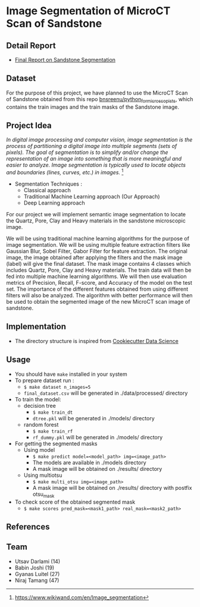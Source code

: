 * Image Segmentation of MicroCT Scan of Sandstone
** Detail Report
- [[https://github.com/utsavdarlami/sandstone_segmentation/blob/main/Final_Report_Sandstone_Segmentation.pdf][Final Report on Sandstone Segmentation]]

** Dataset
For the purpose of this project, we have planned to use the MicroCT Scan of Sandstone obtained from this repo [[https://github.com/bnsreenu/python_for_microscopists/tree/master/images][bnsreenu/python_for_microscopists]], which contains the train images and the train masks of the Sandstone image.     

** Project Idea

/In digital image processing and computer vision, image segmentation is the process of partitioning a digital image into multiple segments (sets of pixels). The goal of segmentation is to simplify and/or change the representation of an image into something that is more meaningful and easier to analyze. Image segmentation is typically used to locate objects and boundaries (lines, curves, etc.) in images./ [1]

- Segmentation Techniques :
  - Classical approach
  - Traditional Machine Learning approach (Our Approach)
  - Deep Learning approach

For our project we will implement semantic image segmentation to locate the Quartz, Pore, Clay and Heavy materials in the sandstone microscopic image. 

We will be using traditional machine learning algorithms for the purpose of image segmentation.
We will be using multiple feature extraction filters like Gaussian Blur, Sobel Filter, Gabor Filter for feature extraction. The original image, the image obtained after applying the filters and the mask image (label) will give the final dataset. The mask image contains 4 classes which includes Quartz, Pore, Clay and Heavy materials. The train data will then be fed into multiple machine learning algorithms. We will then use evaluation metrics of Precision, Recall, F-score, and Accuracy of the model on the test set. The importance of the different features obtained from using different filters will also be analyzed.
The algorithm with better performance will then be used to obtain the segmented image of the new MicroCT scan image of sandstone.

[[./reports/figures/ML_MINI_FLOW_3.png]]

** Implementation 
 - The directory structure is inspired from [[https://drivendata.github.io/cookiecutter-data-science/#getting-started][Cookiecutter Data Science]]

** Usage 
- You should have ~make~ installed in your system
- To prepare dataset run :
  - ~$ make dataset n_images=5~
  - ~final_dataset.csv~ will be generated in ./data/processed/ directory
- To train the model:
  - decision tree
    - ~$ make train_dt~
    - ~dtree.pkl~ will be generated in ./models/ directory
  - random forest
    - ~$ make train_rf~
    - ~rf_dummy.pkl~ will be generated in ./models/ directory
- For getting the segmented masks
  - Using model
    - ~$ make predict model=<model_path> img=<image_path>~
    - The models are available in ./models directory
    - A mask image will be obtained on ./results/ directory
  - Using multiotsu
    - ~$ make multi_otsu img=<image_path>~
    - A mask image will be obtained on ./results/ directory with postfix otsu_mask
- To check score of the obtained segmented mask
  - ~$ make scores pred_mask=<mask1_path> real_mask=<mask2_path>~

** References
[1] https://www.wikiwand.com/en/Image_segmentation

** Team 
 - Utsav Darlami (14)    
 - Babin Joshi   (19)
 - Gyanas Luitel (27)
 - Niraj Tamang  (47)     
